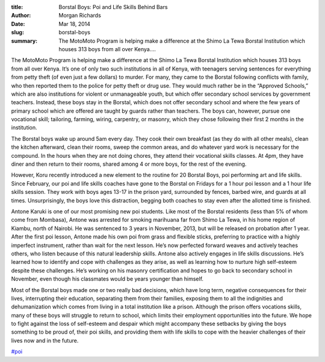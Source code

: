 :title: Borstal Boys: Poi and Life Skills Behind Bars
:author: Morgan Richards
:date: Mar 18, 2014
:slug: borstal-boys
 
:summary: The MotoMoto Program is helping make a difference at the Shimo La Tewa Borstal Institution which houses 313 boys from all over Kenya....
 



The MotoMoto Program is helping make a difference at the Shimo La Tewa Borstal Institution which houses 313 boys from all over Kenya. It’s one of only two such institutions in all of Kenya, with teenagers serving sentences for everything from petty theft (of even just a few dollars) to murder. For many, they came to the Borstal following conflicts with family, who then reported them to the police for petty theft or drug use. They would much rather be in the “Approved Schools,” which are also institutions for violent or unmanageable youth, but which offer secondary school services by government teachers. Instead, these boys stay in the Borstal, which does not offer secondary school and where the few years of primary school which are offered are taught by guards rather than teachers. The boys can, however, pursue one vocational skill; tailoring, farming, wiring, carpentry, or masonry, which they chose following their first 2 months in the institution.



 



The Borstal boys wake up around 5am every day. They cook their own breakfast (as they do with all other meals), clean the kitchen afterward, clean their rooms, sweep the common areas, and do whatever yard work is necessary for the compound. In the hours when they are not doing chores, they attend their vocational skills classes. At 4pm, they have diner and then return to their rooms, shared among 4 or more boys, for the rest of the evening.



 



However, Koru recently introduced a new element to the routine for 20 Borstal Boys, poi performing art and life skills. Since February, our poi and life skills coaches have gone to the Borstal on Fridays for a 1 hour poi lesson and a 1 hour life skills session. They work with boys ages 13-17 in the prison yard, surrounded by fences, barbed wire, and guards at all times. Unsurprisingly, the boys love this distraction, begging both coaches to stay even after the allotted time is finished.



 



Antone Karuki is one of our most promising new poi students. Like most of the Borstal residents (less than 5% of whom come from Mombasa), Antone was arrested for smoking marihuana far from Shimo La Tewa, in his home region of Kiambu, north of Nairobi. He was sentenced to 3 years in November, 2013, but will be released on probation after 1 year. After the first poi lesson, Antone made his own poi from grass and flexible sticks, preferring to practice with a highly imperfect instrument, rather than wait for the next lesson. He’s now perfected forward weaves and actively teaches others, who listen because of this natural leadership skills. Antone also actively engages in life skills discussions. He’s learned how to identify and cope with challenges as they arise, as well as learning how to nurture high self-esteem despite these challenges. He’s working on his masonry certification and hopes to go back to secondary school in November, even though his classmates would be years younger than himself.



 



Most of the Borstal boys made one or two really bad decisions, which have long term, negative consequences for their lives, interrupting their education, separating them from their families, exposing them to all the indignities and dehumanization which comes from living in a total institution like a prison. Although the prison offers vocations skills, many of these boys will struggle to return to school, which limits their employment opportunities into the future. We hope to fight against the loss of self-esteem and despair which might accompany these setbacks by giving the boys something to be proud of, their poi skills, and providing them with life skills to cope with the heavier challenges of their lives now and in the future.

`#poi <https://www.grassrootseconomics.org/blog/hashtags/poi>`_


